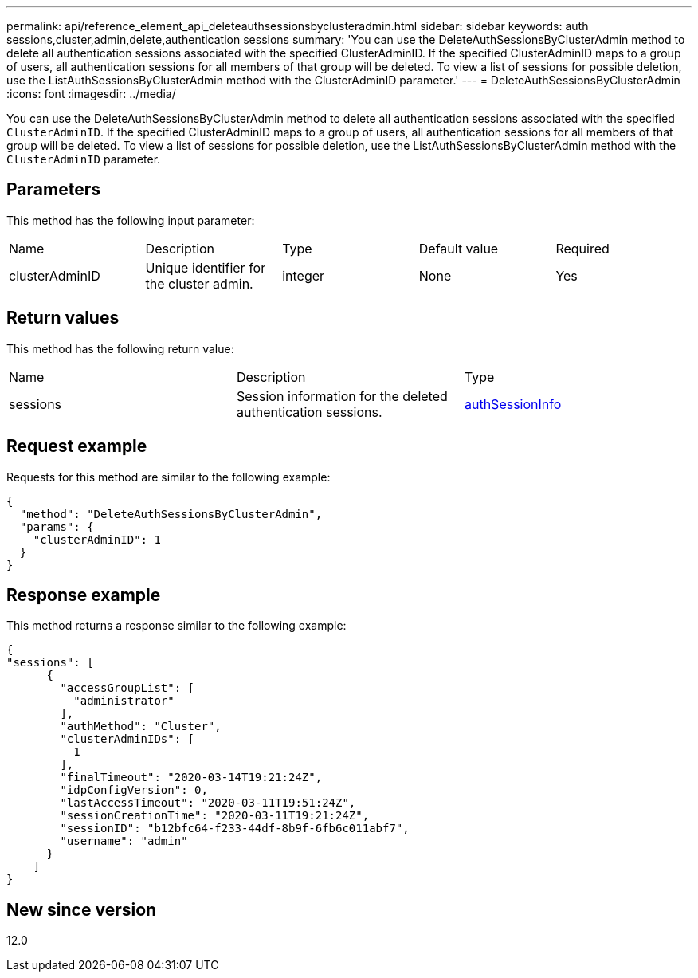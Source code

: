 ---
permalink: api/reference_element_api_deleteauthsessionsbyclusteradmin.html
sidebar: sidebar
keywords: auth sessions,cluster,admin,delete,authentication sessions
summary: 'You can use the DeleteAuthSessionsByClusterAdmin method to delete all authentication sessions associated with the specified ClusterAdminID. If the specified ClusterAdminID maps to a group of users, all authentication sessions for all members of that group will be deleted. To view a list of sessions for possible deletion, use the ListAuthSessionsByClusterAdmin method with the ClusterAdminID parameter.'
---
= DeleteAuthSessionsByClusterAdmin
:icons: font
:imagesdir: ../media/

[.lead]
You can use the DeleteAuthSessionsByClusterAdmin method to delete all authentication sessions associated with the specified `ClusterAdminID`. If the specified ClusterAdminID maps to a group of users, all authentication sessions for all members of that group will be deleted. To view a list of sessions for possible deletion, use the ListAuthSessionsByClusterAdmin method with the `ClusterAdminID` parameter.

== Parameters

This method has the following input parameter:

|===
| Name| Description| Type| Default value| Required
a|
clusterAdminID
a|
Unique identifier for the cluster admin.
a|
integer
a|
None
a|
Yes
|===

== Return values

This method has the following return value:

|===
| Name| Description| Type
a|
sessions
a|
Session information for the deleted authentication sessions.
a|
link:reference_element_api_authsessioninfo.md#GUID-FF0CE38C-8F99-4F23-8A6F-F6EA4487E808[authSessionInfo]
|===

== Request example

Requests for this method are similar to the following example:

----
{
  "method": "DeleteAuthSessionsByClusterAdmin",
  "params": {
    "clusterAdminID": 1
  }
}
----

== Response example

This method returns a response similar to the following example:

----
{
"sessions": [
      {
        "accessGroupList": [
          "administrator"
        ],
        "authMethod": "Cluster",
        "clusterAdminIDs": [
          1
        ],
        "finalTimeout": "2020-03-14T19:21:24Z",
        "idpConfigVersion": 0,
        "lastAccessTimeout": "2020-03-11T19:51:24Z",
        "sessionCreationTime": "2020-03-11T19:21:24Z",
        "sessionID": "b12bfc64-f233-44df-8b9f-6fb6c011abf7",
        "username": "admin"
      }
    ]
}
----

== New since version

12.0

